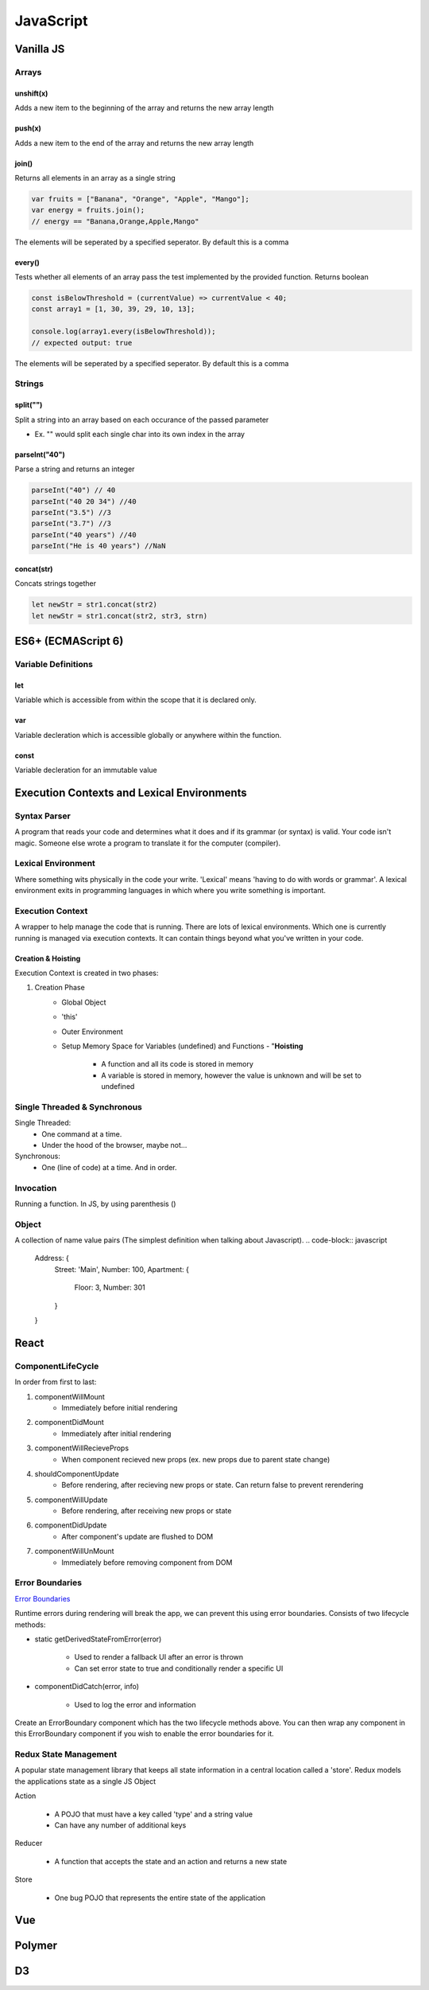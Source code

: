 ********************************
JavaScript
********************************

Vanilla JS
==================
Arrays
------------------
unshift(x)
^^^^^^^^^^^^^^^^^^^^^^^
Adds a new item to the beginning of the array and returns the new array length

push(x)
^^^^^^^^^^^^^^^^^^^^^^^
Adds a new item to the end of the array and returns the new array length

join()
^^^^^^^^^^^^^^^^^^^^^^^
Returns all elements in an array as a single string

.. code-block:: javascript
    
    var fruits = ["Banana", "Orange", "Apple", "Mango"];
    var energy = fruits.join();
    // energy == "Banana,Orange,Apple,Mango"

The elements will be seperated by a specified seperator. By default this is a comma

every()
^^^^^^^^^^^^^^^^^^^^^^^
Tests whether all elements of an array pass the test implemented by the provided function. Returns boolean

.. code-block:: javascript
    
    const isBelowThreshold = (currentValue) => currentValue < 40;
    const array1 = [1, 30, 39, 29, 10, 13];

    console.log(array1.every(isBelowThreshold));
    // expected output: true

The elements will be seperated by a specified seperator. By default this is a comma

Strings
------------------
split("")
^^^^^^^^^^^^^^^^^^^^^^^
Split a string into an array based on each occurance of the passed parameter

* Ex. "" would split each single char into its own index in the array

parseInt("40")
^^^^^^^^^^^^^^^^^^^^^^^
Parse a string and returns an integer

.. code-block:: javascript
    
    parseInt("40") // 40
    parseInt("40 20 34") //40
    parseInt("3.5") //3
    parseInt("3.7") //3
    parseInt("40 years") //40
    parseInt("He is 40 years") //NaN

concat(str)
^^^^^^^^^^^^^^^^^^^^^^^
Concats strings together

.. code-block:: javascript
    
    let newStr = str1.concat(str2)
    let newStr = str1.concat(str2, str3, strn)

ES6+ (ECMAScript 6)
======================
Variable Definitions
-------------------------
let
^^^^^^^^^^^^^^^^^^^^^^^
Variable which is accessible from within the scope that it is declared only.

var 
^^^^^^^^^^^^^^^^^^^^^^^
Variable decleration which is accessible globally or anywhere within the function.

const
^^^^^^^^^^^^^^^^^^^^^^^
Variable decleration for an immutable value

Execution Contexts and Lexical Environments
=============================================
Syntax Parser
-------------------------
A program that reads your code and determines what it does and if its grammar (or syntax) is valid.
Your code isn't magic. Someone else wrote a program to translate it for the computer (compiler).

Lexical Environment
-------------------------
Where something wits physically in the code your write.
'Lexical' means 'having to do with words or grammar'. A lexical environment exits in programming languages in which where you write something is important.

Execution Context
-------------------------
A wrapper to help manage the code that is running.
There are lots of lexical environments. Which one is currently running is managed via execution contexts. It can contain things beyond what you've written in your code.

.. image:: ./../img/jsexecutioncontext.png
  :width: 400
  :alt: Execution Context

Creation & Hoisting
^^^^^^^^^^^^^^^^^^^^^^^
Execution Context is created in two phases:

1. Creation Phase
    * Global Object
    * 'this'
    * Outer Environment
    * Setup Memory Space for Variables (undefined) and Functions - "**Hoisting**

        * A function and all its code is stored in memory
        * A variable is stored in memory, however the value is unknown and will be set to undefined

Single Threaded & Synchronous
------------------------------
Single Threaded:
   * One command at a time.
   * Under the hood of the browser, maybe not...

Synchronous:
    * One (line of code) at a time. And in order.

Invocation
------------------------------
Running a function. In JS, by using parenthesis ()

Object
-------------------------
A collection of name value pairs (The simplest definition when talking about Javascript).
.. code-block:: javascript
    
    Address: {
        Street: 'Main',
        Number: 100,
        Apartment: {
            Floor: 3,
            Number: 301
        }
    }

React
==================
ComponentLifeCycle
-------------------------
In order from first to last:

1. componentWillMount
    * Immediately before initial rendering

2. componentDidMount
    * Immediately after initial rendering

3. componentWillRecieveProps
    * When component recieved new props (ex. new props due to parent state change)

4. shouldComponentUpdate
    * Before rendering, after recieving new props or state. Can return false to prevent rerendering

5. componentWillUpdate
    * Before rendering, after receiving new props or state

6. componentDidUpdate
    * After component's update are flushed to DOM

7. componentWillUnMount
    * Immediately before removing component from DOM

Error Boundaries
-------------------------
`Error Boundaries <https://reactjs.org/docs/error-boundaries.html>`_

Runtime errors during rendering will break the app, we can prevent this using error boundaries.
Consists of two lifecycle methods:

* static getDerivedStateFromError(error)

    * Used to render a fallback UI after an error is thrown
    * Can set error state to true and conditionally render a specific UI

* componentDidCatch(error, info)

    * Used to log the error and information

Create an ErrorBoundary component which has the two lifecycle methods above. You can then wrap any
component in this ErrorBoundary component if you wish to enable the error boundaries for it.

Redux State Management
-------------------------
A popular state management library that keeps all state information in a central location called a 'store'.
Redux models the applications state as a single JS Object

Action
    
    * A POJO that must have a key called 'type' and a string value
    * Can have any number of additional keys

Reducer

    * A function that accepts the state and an action and returns a new state

Store

    * One bug POJO that represents the entire state of the application

Vue
==================

Polymer
==================

D3
==================